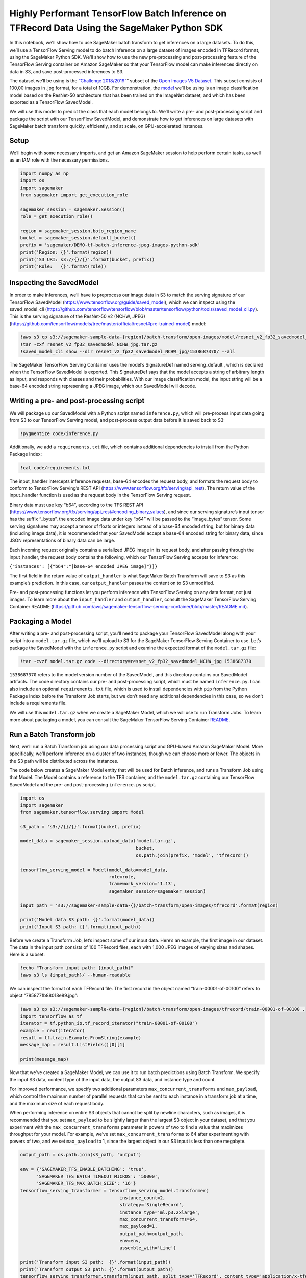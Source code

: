 Highly Performant TensorFlow Batch Inference on TFRecord Data Using the SageMaker Python SDK
============================================================================================

In this notebook, we’ll show how to use SageMaker batch transform to get
inferences on a large datasets. To do this, we’ll use a TensorFlow
Serving model to do batch inference on a large dataset of images encoded
in TFRecord format, using the SageMaker Python SDK. We’ll show how to
use the new pre-processing and post-processing feature of the TensorFlow
Serving container on Amazon SageMaker so that your TensorFlow model can
make inferences directly on data in S3, and save post-processed
inferences to S3.

The dataset we’ll be using is the `“Challenge
2018/2019” <https://github.com/cvdfoundation/open-images-dataset#download-the-open-images-challenge-28182019-test-set>`__\ ”
subset of the `Open Images V5
Dataset <https://storage.googleapis.com/openimages/web/index.html>`__.
This subset consists of 100,00 images in .jpg format, for a total of
10GB. For demonstration, the
`model <https://github.com/tensorflow/models/tree/master/official/resnet#pre-trained-model>`__
we’ll be using is an image classification model based on the ResNet-50
architecture that has been trained on the ImageNet dataset, and which
has been exported as a TensorFlow SavedModel.

We will use this model to predict the class that each model belongs to.
We’ll write a pre- and post-processing script and package the script
with our TensorFlow SavedModel, and demonstrate how to get inferences on
large datasets with SageMaker batch transform quickly, efficiently, and
at scale, on GPU-accelerated instances.

Setup
-----

We’ll begin with some necessary imports, and get an Amazon SageMaker
session to help perform certain tasks, as well as an IAM role with the
necessary permissions.

.. code:: ipython3

    import numpy as np
    import os
    import sagemaker
    from sagemaker import get_execution_role
    
    sagemaker_session = sagemaker.Session()
    role = get_execution_role()
    
    region = sagemaker_session.boto_region_name
    bucket = sagemaker_session.default_bucket()
    prefix = 'sagemaker/DEMO-tf-batch-inference-jpeg-images-python-sdk'
    print('Region: {}'.format(region))
    print('S3 URI: s3://{}/{}'.format(bucket, prefix))
    print('Role:   {}'.format(role))

Inspecting the SavedModel
-------------------------

In order to make inferences, we’ll have to preprocess our image data in
S3 to match the serving signature of our TensorFlow SavedModel
(https://www.tensorflow.org/guide/saved_model), which we can inspect
using the saved_model_cli
(https://github.com/tensorflow/tensorflow/blob/master/tensorflow/python/tools/saved_model_cli.py).
This is the serving signature of the ResNet-50 v2 (NCHW, JPEG)
(https://github.com/tensorflow/models/tree/master/official/resnet#pre-trained-model)
model:

.. code:: ipython3

    !aws s3 cp s3://sagemaker-sample-data-{region}/batch-transform/open-images/model/resnet_v2_fp32_savedmodel_NCHW_jpg.tar.gz .
    !tar -zxf resnet_v2_fp32_savedmodel_NCHW_jpg.tar.gz
    !saved_model_cli show --dir resnet_v2_fp32_savedmodel_NCHW_jpg/1538687370/ --all

The SageMaker TensorFlow Serving Container uses the model’s SignatureDef
named serving_default , which is declared when the TensorFlow SavedModel
is exported. This SignatureDef says that the model accepts a string of
arbitrary length as input, and responds with classes and their
probabilities. With our image classification model, the input string
will be a base-64 encoded string representing a JPEG image, which our
SavedModel will decode.

Writing a pre- and post-processing script
-----------------------------------------

We will package up our SavedModel with a Python script named
``inference.py``, which will pre-process input data going from S3 to our
TensorFlow Serving model, and post-process output data before it is
saved back to S3:

.. code:: ipython3

    !pygmentize code/inference.py

Additionally, we add a ``requirements.txt`` file, which contains
additional dependencies to install from the Python Package Index:

.. code:: ipython3

    !cat code/requirements.txt

The input_handler intercepts inference requests, base-64 encodes the
request body, and formats the request body to conform to TensorFlow
Serving’s REST API (https://www.tensorflow.org/tfx/serving/api_rest).
The return value of the input_handler function is used as the request
body in the TensorFlow Serving request.

Binary data must use key “b64”, according to the TFS REST API
(https://www.tensorflow.org/tfx/serving/api_rest#encoding_binary_values),
and since our serving signature’s input tensor has the suffix “\_bytes”,
the encoded image data under key “b64” will be passed to the
“image_bytes” tensor. Some serving signatures may accept a tensor of
floats or integers instead of a base-64 encoded string, but for binary
data (including image data), it is recommended that your SavedModel
accept a base-64 encoded string for binary data, since JSON
representations of binary data can be large.

Each incoming request originally contains a serialized JPEG image in its
request body, and after passing through the input_handler, the request
body contains the following, which our TensorFlow Serving accepts for
inference:

``{"instances": [{"b64":"[base-64 encoded JPEG image]"}]}``

The first field in the return value of ``output_handler`` is what
SageMaker Batch Transform will save to S3 as this example’s prediction.
In this case, our ``output_handler`` passes the content on to S3
unmodified.

Pre- and post-processing functions let you perform inference with
TensorFlow Serving on any data format, not just images. To learn more
about the ``input_handler`` and ``output_handler``, consult the
SageMaker TensorFlow Serving Container README
(https://github.com/aws/sagemaker-tensorflow-serving-container/blob/master/README.md).

Packaging a Model
-----------------

After writing a pre- and post-processing script, you’ll need to package
your TensorFlow SavedModel along with your script into a
``model.tar.gz`` file, which we’ll upload to S3 for the SageMaker
TensorFlow Serving Container to use. Let’s package the SavedModel with
the ``inference.py`` script and examine the expected format of the
``model.tar.gz`` file:

.. code:: ipython3

    !tar -cvzf model.tar.gz code --directory=resnet_v2_fp32_savedmodel_NCHW_jpg 1538687370

``1538687370`` refers to the model version number of the SavedModel, and
this directory contains our SavedModel artifacts. The code directory
contains our pre- and post-processing script, which must be named
``inference.py``. I can also include an optional ``requirements.txt``
file, which is used to install dependencies with ``pip`` from the Python
Package Index before the Transform Job starts, but we don’t need any
additional dependencies in this case, so we don’t include a requirements
file.

We will use this ``model.tar.gz`` when we create a SageMaker Model,
which we will use to run Transform Jobs. To learn more about packaging a
model, you can consult the SageMaker TensorFlow Serving Container
`README <https://github.com/aws/sagemaker-tensorflow-serving-container/blob/master/README.md>`__.

Run a Batch Transform job
-------------------------

Next, we’ll run a Batch Transform job using our data processing script
and GPU-based Amazon SageMaker Model. More specifically, we’ll perform
inference on a cluster of two instances, though we can choose more or
fewer. The objects in the S3 path will be distributed across the
instances.

The code below creates a SageMaker Model entity that will be used for
Batch inference, and runs a Transform Job using that Model. The Model
contains a reference to the TFS container, and the ``model.tar.gz``
containing our TensorFlow SavedModel and the pre- and post-processing
``inference.py`` script.

.. code:: ipython3

    import os
    import sagemaker
    from sagemaker.tensorflow.serving import Model
    
    s3_path = 's3://{}/{}'.format(bucket, prefix)
    
    model_data = sagemaker_session.upload_data('model.tar.gz',
                                               bucket,
                                               os.path.join(prefix, 'model', 'tfrecord'))
                                               
    tensorflow_serving_model = Model(model_data=model_data,
                                     role=role,
                                     framework_version='1.13',
                                     sagemaker_session=sagemaker_session)
    
    input_path = 's3://sagemaker-sample-data-{}/batch-transform/open-images/tfrecord'.format(region)
    
    print('Model data S3 path: {}'.format(model_data))
    print('Input S3 path: {}'.format(input_path))

Before we create a Transform Job, let’s inspect some of our input data.
Here’s an example, the first image in our dataset. The data in the input
path consists of 100 TFRecord files, each with 1,000 JPEG images of
varying sizes and shapes. Here is a subset:

.. code:: ipython3

    !echo "Transform input path: {input_path}"
    !aws s3 ls {input_path}/ --human-readable

We can inspect the format of each TFRecord file. The first record in the
object named “train-00001-of-00100” refers to object
“785877fb88018e89.jpg”:

.. code:: ipython3

    !aws s3 cp s3://sagemaker-sample-data-{region}/batch-transform/open-images/tfrecord/train-00001-of-00100 .
    import tensorflow as tf
    iterator = tf.python_io.tf_record_iterator("train-00001-of-00100")
    example = next(iterator)
    result = tf.train.Example.FromString(example)
    message_map = result.ListFields()[0][1]
    
    print(message_map)

Now that we’ve created a SageMaker Model, we can use it to run batch
predictions using Batch Transform. We specify the input S3 data, content
type of the input data, the output S3 data, and instance type and count.

For improved performance, we specify two additional parameters
``max_concurrent_transforms`` and ``max_payload``, which control the
maximum number of parallel requests that can be sent to each instance in
a transform job at a time, and the maximum size of each request body.

When performing inference on entire S3 objects that cannot be split by
newline characters, such as images, it is recommended that you set
``max_payload`` to be slightly larger than the largest S3 object in your
dataset, and that you experiment with the ``max_concurrent_transforms``
parameter in powers of two to find a value that maximizes throughput for
your model. For example, we’ve set ``max_concurrent_transforms`` to 64
after experimenting with powers of two, and we set ``max_payload`` to 1,
since the largest object in our S3 input is less than one megabyte.

.. code:: ipython3

    output_path = os.path.join(s3_path, 'output')
    
    env = {'SAGEMAKER_TFS_ENABLE_BATCHING': 'true',
          'SAGEMAKER_TFS_BATCH_TIMEOUT_MICROS': '50000',
          'SAGEMAKER_TFS_MAX_BATCH_SIZE': '16'}
    tensorflow_serving_transformer = tensorflow_serving_model.transformer(
                                         instance_count=2,
                                         strategy='SingleRecord',
                                         instance_type='ml.p3.2xlarge',
                                         max_concurrent_transforms=64,
                                         max_payload=1,
                                         output_path=output_path,
                                         env=env,
                                         assemble_with='Line')
    
    print('Transform input S3 path:  {}'.format(input_path))
    print('Transform output S3 path: {}'.format(output_path))
    tensorflow_serving_transformer.transform(input_path, split_type='TFRecord', content_type='application/x-tfexample')
    tensorflow_serving_transformer.wait()

In addition to performance parameters, we specify AssembleWith to be
“Line”, to instruct our Transform Job to assemble the individual
predictions in each object by newline characters rather than
concatenating them.

Furthermore, we specify certain environment variables, which are passed
to the TensorFlow Serving Container, and are used to enable request
batching, a TensorFlow Serving feature that allows records from multiple
requests be batched together. When carefully configured, this can
improve throughput, especially with GPU-accelerated inference. You can
learn more about the request batching environment variables in the
`SageMaker TensorFlow Serving Container
repository <https://github.com/aws/sagemaker-tensorflow-serving-container#enabling-batching>`__.

After our transform job finishes, we find one S3 object in the output
path for each object in the input path. This object contains the
inferences from our model for that object, and has the same name as the
corresponding input object, but with ``.out`` appended to it.

.. code:: ipython3

    !aws s3 ls {output_path}/train --human-readable

Inspecting one of the output objects, we find the prediction from our
TensorFlow Serving model. This is from the example image displayed
above:

.. code:: ipython3

    !aws s3 cp {output_path}/train-00001-of-00100.out .
    !head -n 1 train-00001-of-00100.out

.. code:: ipython3

    import json
    with open('train-00001-of-00100.out', 'r') as f:
        jstr = json.loads(f.read().split()[0])
        class_index = jstr['predictions'][0]['classes'] - 1    
        # Index 586 corresponds to "half track", a type of military truck.
        print('Class index: {}'.format(class_index))

Conclusion
----------

SageMaker batch transform can transform large datasets quickly and
scalably. We used the SageMaker TensorFlow Serving Container to
demonstrate how to quickly get inferences on a hundred thousand images
using GPU-accelerated instances.

The Amazon SageMaker TFS container supports CSV and JSON data out of the
box. The pre- and post-processing feature of the container lets you run
transform jobs on data of any format. The same container can be used for
real-time inference as well using an Amazon SageMaker hosted model
endpoint.
